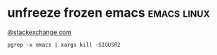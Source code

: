 * unfreeze frozen emacs                                         :emacs:linux:
[[https://emacs.stackexchange.com/a/649][@stackexchange.com]]
#+BEGIN_SRC shell
pgrep -x emacs | xargs kill -SIGUSR2
#+END_SRC
